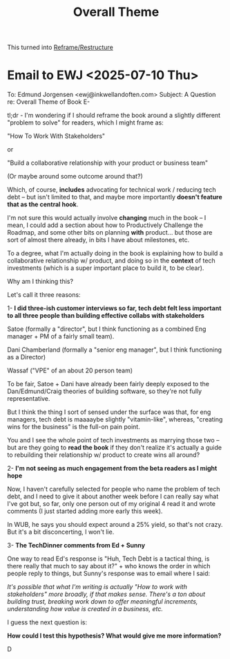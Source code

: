 :PROPERTIES:
:ID:       7FFFD506-30B5-46FD-8C23-B2524E94D561
:END:
#+title: Overall Theme

This turned into [[id:42FF29AB-A3A1-4307-85E5-69C08C7D4DB4][Reframe/Restructure]]

* Email to EWJ <2025-07-10 Thu>
To: Edmund Jorgensen <ewj@inkwellandoften.com>
Subject: A Question re: Overall Theme of Book
E-

tl;dr - I'm wondering if I should reframe the book around a slightly different "problem to solve" for readers, which I might frame as:

"How To Work With Stakeholders"

or

"Build a collaborative relationship with your product or business team"

(Or maybe around some outcome around that?)

Which, of course, *includes* advocating for technical work / reducing tech debt -- but isn't limited to that, and maybe more importantly *doesn't feature that as the central hook*.

I'm not sure this would actually involve *changing* much in the book -- I mean, I could add a section about how to Productively Challenge the Roadmap, and some other bits on planning *with* product... but those are sort of almost there already, in bits I have about milestones, etc.

To a degree, what I'm actually doing in the book is explaining how to build a collaborative relationship w/ product, and doing so in the *context* of tech investments (which is a super important place to build it, to be clear).

Why am I thinking this?

Let's call it three reasons:

 1- *I did three-ish customer interviews so far, tech debt felt less important to all three people than building effective collabs with stakeholders*

Satoe (formally a "director", but I think functioning as a combined Eng manager + PM of a fairly small team).

Dani Chamberland (formally a "senior eng manager", but I think functioning as a Director)

Wassaf ("VPE" of an about 20 person team)

To be fair, Satoe + Dani have already been fairly deeply exposed to the Dan/Edmund/Craig theories of building software, so they're not fully representative.

But I think the thing I sort of sensed under the surface was that, for eng managers, tech debt is maaaaybe slightly "vitamin-like", whereas, "creating wins for the business" is the full-on pain point.

You and I see the whole point of tech investments as marrying those two -- but are they going to *read the book* if they don't realize it's actually a guide to rebuilding their relationship w/ product to create wins all around?


 2- *I'm not seeing as much engagement from the beta readers as I might hope*

Now, I haven't carefully selected for people who name the problem of tech debt, and I need to give it about another week before I can really say what I've got but, so far, only one person out of my original 4 read it and wrote comments (I just started adding more early this week).

In WUB, he says you should expect around a 25% yield, so that's not crazy. But it's a bit disconcerting, I won't lie.


 3- *The TechDinner comments from Ed + Sunny*

One way to read Ed's response is "Huh, Tech Debt is a tactical thing, is there really that much to say about it?" + who knows the order in which people reply to things, but Sunny's response was to email where I said:

/It's possible that what I'm writing is actually "How to work with stakeholders" more broadly, if that makes sense. There's a ton about building trust, breaking work down to offer meaningful increments, understanding how value is created in a business, etc./

I guess the next question is:

*How could I test this hypothesis? What would give me more information?*

D
